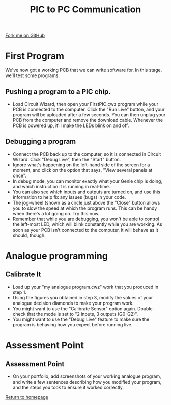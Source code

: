 #+STARTUP:indent
#+HTML_HEAD: <link rel="stylesheet" type="text/css" href="css/styles.css"/>
#+HTML_HEAD_EXTRA: <link href='http://fonts.googleapis.com/css?family=Ubuntu+Mono|Ubuntu' rel='stylesheet' type='text/css'>
#+OPTIONS: f:nil author:nil num:1 creator:nil timestamp:nil 
#+TITLE: PIC to PC Communication
#+AUTHOR: Stephen Brown

#+BEGIN_HTML
<div class=ribbon>
<a href="https://github.com/stsb11/pic_programmer">Fork me on GitHub</a>
</div>
#+END_HTML

* COMMENT Use as a template
:PROPERTIES:
:HTML_CONTAINER_CLASS: activity
:END:
** Learn It
:PROPERTIES:
:HTML_CONTAINER_CLASS: learn
:END:

** Research It
:PROPERTIES:
:HTML_CONTAINER_CLASS: research
:END:

** Design It
:PROPERTIES:
:HTML_CONTAINER_CLASS: design
:END:

** Build It
:PROPERTIES:
:HTML_CONTAINER_CLASS: build
:END:

** Test It
:PROPERTIES:
:HTML_CONTAINER_CLASS: test
:END:

** Run It
:PROPERTIES:
:HTML_CONTAINER_CLASS: run
:END:

** Document It
:PROPERTIES:
:HTML_CONTAINER_CLASS: document
:END:

** Code It
:PROPERTIES:
:HTML_CONTAINER_CLASS: code
:END:

** Program It
:PROPERTIES:
:HTML_CONTAINER_CLASS: program
:END:

** Try It
:PROPERTIES:
:HTML_CONTAINER_CLASS: try
:END:

** Badge It
:PROPERTIES:
:HTML_CONTAINER_CLASS: badge
:END:

** Save It
:PROPERTIES:
:HTML_CONTAINER_CLASS: save
:END:

* First Program
:PROPERTIES:
:HTML_CONTAINER_CLASS: activity
:END:
We've now got a working PCB that we can write software for. In this stage, we'll test some programs. 
** Pushing a program to a PIC chip.
:PROPERTIES:
:HTML_CONTAINER_CLASS: code
:END:
- Load Circuit Wizard, then open your FirstPIC.cwz program while your PCB is connected to the computer. Click the "Run Live" button, and your program will be uploaded after a few seconds. You can then unplug your PCB from the computer and remove the download cable. Whenever the PCB is powered up, it'll make the LEDs blink on and off.

** Debugging a program
:PROPERTIES:
:HTML_CONTAINER_CLASS: test
:END:
- Connect the PCB back up to the computer, so it is connected in Circuit Wizard. Click "Debug Live", then the "Start" button.
- Ignore what's happening on the left-hand side of the screen for a moment, and click on the option that says, "View several panels at once".
- In debug mode, you can monitor exactly what your Genie chip is doing, and which instruction it is running in real-time. 
- You can also see which inputs and outputs are turned on, and use this information to help fix any issues (bugs) in your code.
- The jog-wheel (shown as a circle just above the "Close" button allows you to slow the speed at which the program runs. This can be handy when there's a lot going on. Try this now.
- Remember that while you are debugging, you won't be able to control the left-most LED, which will blink constantly while you are working. As soon as your PCB isn't connected to the computer, it will behave as it should, though.
* Analogue programming
:PROPERTIES:
:HTML_CONTAINER_CLASS: activity
:END:
** Calibrate It
:PROPERTIES:
:HTML_CONTAINER_CLASS: code
:END:
- Load up your "my analogue program.cwz" work that you produced in step 1.
- Using the figures you obtained in step 3, modify the values of your analogue decision diamonds to make your program work.
- You might want to use the "Calibrate Sensor" option again. Double-check that the mode is set to "2 inputs, 3 outputs (G0-G2)".
- You might want to use the "Debug Live" feature to make sure the program is behaving how you expect before running live. 
* Assessment Point
:PROPERTIES:
:HTML_CONTAINER_CLASS: activity
:END:
** Assessment Point
:PROPERTIES:
:HTML_CONTAINER_CLASS: badge
:END:
- On your portfolio, add screenshots of your working analogue program, and write a few sentences describing how you modified your program, and the steps you took to ensure it worked correctly.
[[file:index.html][Return to homepage]]
